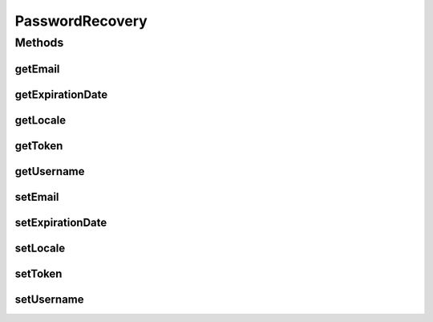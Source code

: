 .. java:import:: org.joda.time DateTime

.. java:import:: java.util Locale

PasswordRecovery
================

.. java:package:: org.motechproject.security.domain
   :noindex:

.. java:type:: public interface PasswordRecovery

Methods
-------
getEmail
^^^^^^^^

.. java:method::  String getEmail()
   :outertype: PasswordRecovery

getExpirationDate
^^^^^^^^^^^^^^^^^

.. java:method::  DateTime getExpirationDate()
   :outertype: PasswordRecovery

getLocale
^^^^^^^^^

.. java:method::  Locale getLocale()
   :outertype: PasswordRecovery

getToken
^^^^^^^^

.. java:method::  String getToken()
   :outertype: PasswordRecovery

getUsername
^^^^^^^^^^^

.. java:method::  String getUsername()
   :outertype: PasswordRecovery

setEmail
^^^^^^^^

.. java:method::  void setEmail(String email)
   :outertype: PasswordRecovery

setExpirationDate
^^^^^^^^^^^^^^^^^

.. java:method::  void setExpirationDate(DateTime expirationDate)
   :outertype: PasswordRecovery

setLocale
^^^^^^^^^

.. java:method::  void setLocale(Locale locale)
   :outertype: PasswordRecovery

setToken
^^^^^^^^

.. java:method::  void setToken(String token)
   :outertype: PasswordRecovery

setUsername
^^^^^^^^^^^

.. java:method::  void setUsername(String username)
   :outertype: PasswordRecovery

